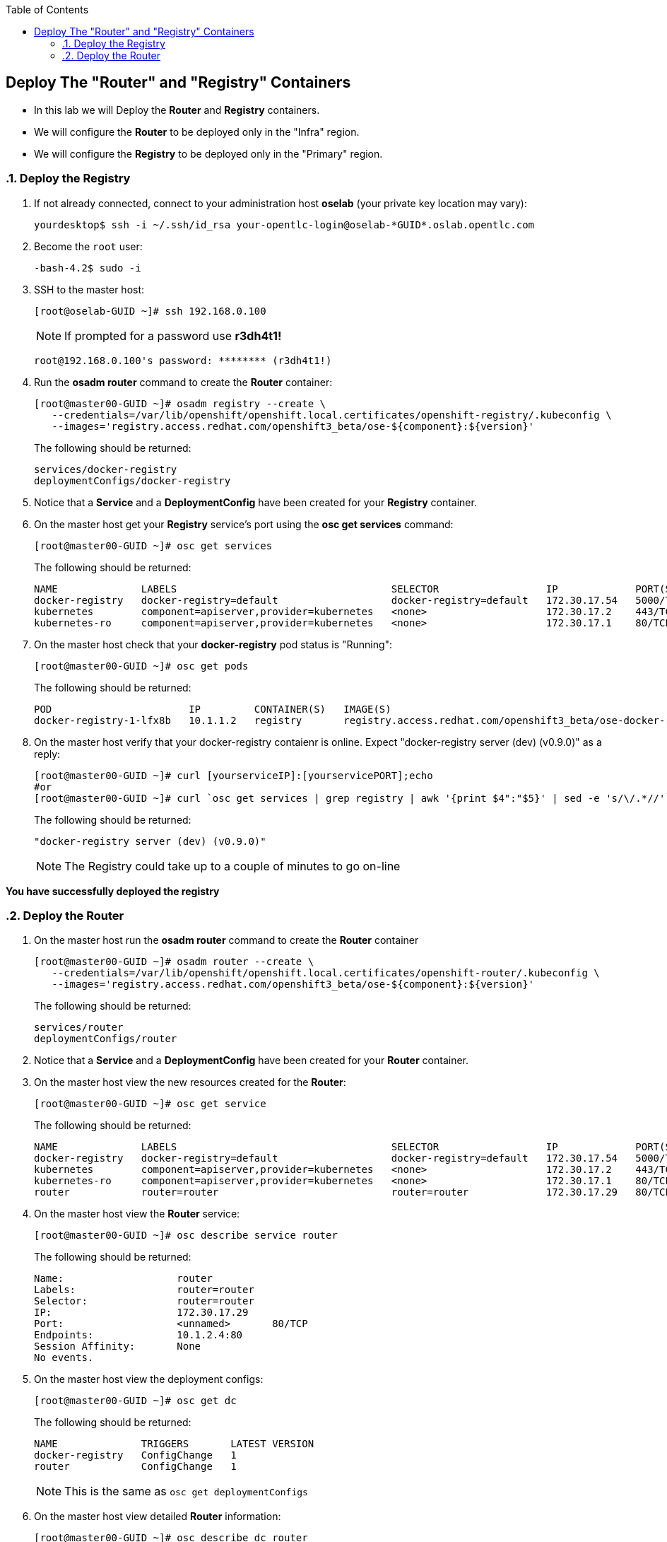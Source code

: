 :scrollbar:
:data-uri:
:icons: images/icons
:toc2:		

	
== Deploy The "Router" and "Registry" Containers
:numbered:	

* In this lab we will Deploy the *Router* and *Registry* containers. 
* We will configure the *Router* to be deployed only in the "Infra" region.
* We will configure the *Registry* to be deployed only in the "Primary" region.

=== Deploy the Registry 

. If not already connected, connect to your administration host *oselab* (your private key location may vary):
+
----

yourdesktop$ ssh -i ~/.ssh/id_rsa your-opentlc-login@oselab-*GUID*.oslab.opentlc.com

----

. Become the `root` user:
+
----

-bash-4.2$ sudo -i

----

. SSH to the master host:
+
----

[root@oselab-GUID ~]# ssh 192.168.0.100

----
+
[NOTE]
If prompted for a password use *r3dh4t1!*
+
----

root@192.168.0.100's password: ******** (r3dh4t1!) 

----

. Run the *osadm router* command to create the *Router* container:
+
----

[root@master00-GUID ~]# osadm registry --create \
   --credentials=/var/lib/openshift/openshift.local.certificates/openshift-registry/.kubeconfig \
   --images='registry.access.redhat.com/openshift3_beta/ose-${component}:${version}'
----
+
The following should be returned:
+
----

services/docker-registry
deploymentConfigs/docker-registry

----

. Notice that a *Service* and a *DeploymentConfig* have been created for your *Registry* container.

. On the master host get your *Registry* service's port using the *osc get services* command:
+
----

[root@master00-GUID ~]# osc get services

----
+
The following should be returned:
+
----

NAME              LABELS                                    SELECTOR                  IP             PORT(S)
docker-registry   docker-registry=default                   docker-registry=default   172.30.17.54   5000/TCP
kubernetes        component=apiserver,provider=kubernetes   <none>                    172.30.17.2    443/TCP
kubernetes-ro     component=apiserver,provider=kubernetes   <none>                    172.30.17.1    80/TCP

----

. On the master host check that your *docker-registry* pod status is "Running":
+
----

[root@master00-GUID ~]# osc get pods

----
+
The following should be returned:
+
----

POD                       IP         CONTAINER(S)   IMAGE(S)                                                                  HOST                                          LABELS                                                                                  STATUS    CREATED
docker-registry-1-lfx8b   10.1.1.2   registry       registry.access.redhat.com/openshift3_beta/ose-docker-registry:v0.4.3.2   node00-GUID.oslab.opentlc.com/192.168.0.200   deployment=docker-registry-1,deploymentconfig=docker-registry,docker-registry=default   Running   2 hours

----

. On the master host verify that your docker-registry contaienr is online.  Expect "docker-registry server (dev) (v0.9.0)" as a reply:
 
+
----

[root@master00-GUID ~]# curl [yourserviceIP]:[yourservicePORT];echo
#or
[root@master00-GUID ~]# curl `osc get services | grep registry | awk '{print $4":"$5}' | sed -e 's/\/.*//'`;echo

----
+
The following should be returned:
+
----

"docker-registry server (dev) (v0.9.0)"

----
+
[NOTE]
The Registry could take up to a couple of minutes to go on-line

*You have successfully deployed the registry*

=== Deploy the Router

. On the master host run the *osadm router* command to create the *Router* container
+
----

[root@master00-GUID ~]# osadm router --create \
   --credentials=/var/lib/openshift/openshift.local.certificates/openshift-router/.kubeconfig \
   --images='registry.access.redhat.com/openshift3_beta/ose-${component}:${version}'

----
+
The following should be returned:
+
----

services/router
deploymentConfigs/router

----

. Notice that a *Service* and a *DeploymentConfig* have been created for your *Router* container.

. On the master host view the new resources created for the *Router*:
+
----

[root@master00-GUID ~]# osc get service

----
+
The following should be returned:
+
----

NAME              LABELS                                    SELECTOR                  IP             PORT(S)
docker-registry   docker-registry=default                   docker-registry=default   172.30.17.54   5000/TCP
kubernetes        component=apiserver,provider=kubernetes   <none>                    172.30.17.2    443/TCP
kubernetes-ro     component=apiserver,provider=kubernetes   <none>                    172.30.17.1    80/TCP
router            router=router                             router=router             172.30.17.29   80/TCP

----

. On the master host view the *Router* service:
+
----

[root@master00-GUID ~]# osc describe service router

----
+
The following should be returned:
+
----

Name:                   router
Labels:                 router=router
Selector:               router=router
IP:                     172.30.17.29
Port:                   <unnamed>       80/TCP
Endpoints:              10.1.2.4:80
Session Affinity:       None
No events.

----

. On the master host view the deployment configs:
+
----

[root@master00-GUID ~]# osc get dc

----
+
The following should be returned:
+
----

NAME              TRIGGERS       LATEST VERSION
docker-registry   ConfigChange   1
router            ConfigChange   1

----
+
[NOTE]
This is the same as `osc get deploymentConfigs`

. On the master host view detailed *Router* information:
+
----

[root@master00-GUID ~]# osc describe dc router

----
+
The following should be returned:
+
----

Name:           router
Created:        7 minutes ago
Labels:         router=router
Latest Version: 1
Triggers:       Config
Strategy:       Recreate
...OUTPUT OMITTED...

----

. On the master host check where your *Router* pod has been deployed using the *osc get pods* command, Your *Router* could have been deployed to any of the nodes in your environment:
+
----

[root@master00-GUID ~]# osc get pods

----
+
The following should be returned:
+
----

POD                       IP         CONTAINER(S)   IMAGE(S)                                                                  HOST                                          LABELS                                                                                  STATUS    CREATED
docker-registry-1-lfx8b   10.1.1.2   registry       registry.access.redhat.com/openshift3_beta/ose-docker-registry:v0.4.3.2   node00-GUID.oslab.opentlc.com/192.168.0.200   deployment=docker-registry-1,deploymentconfig=docker-registry,docker-registry=default   Running   2 hours
router-1-ioqfa            10.1.2.4   router         registry.access.redhat.com/openshift3_beta/ose-haproxy-router:v0.4.3.2    node01-GUID.oslab.opentlc.com/192.168.0.201   deployment=router-1,deploymentconfig=router,router=router                               Running   9 minutes

----
+

. In this lab environment*, we must require that our *router* always runs on the *master00* host.  This is due to the fact that our dns wildcard record pointing to the master. In *real-life deployments* you could deploy multiple *router* containers and have your DNS wildcard loadblanced between them.  

. On the master host edit the *deploymentConfig* of the *router* to allow deployment only in the "infra" region.  Search for podTemplate then on the next line add the nodeSelector section at the same level as desiredState.  Under that add region: infra:  
+
----

[root@master00-GUID ~]# osc edit deploymentConfigs/router

----
+
Add the following under podTemplate:
+
----

      nodeSelector:
        region: infra
        
----

. After editing the *DeploymentConfig* should look like this:
+
----

template:
  controllerTemplate:
    podTemplate:
      nodeSelector:
        region: infra
      desiredState:
        manifest:

----
+
[NOTE]
In future releases, you will be able to supply NodeSelector and other labels at creation time rather than editing the object after the fact.

. Write the file and exit the editor.

. On the master host run the `osc get pods` command until the  *Router* is moved to the correct host (Your master00 host):
+
----

[root@master00-GUID ~]# osc get pods

----
+
The following should be returned, take note of the host running the router:
+
----

POD                       IP         CONTAINER(S)   IMAGE(S)                                                                  HOST                                            LABELS                                                                                  STATUS    CREATED
docker-registry-1-lfx8b   10.1.1.2   registry       registry.access.redhat.com/openshift3_beta/ose-docker-registry:v0.4.3.2   node00-GUID.oslab.opentlc.com/192.168.0.200     deployment=docker-registry-1,deploymentconfig=docker-registry,docker-registry=default   Running   3 hours
router-2-inbv8            10.1.0.2   router         registry.access.redhat.com/openshift3_beta/ose-haproxy-router:v0.4.3.2    master00-GUID.oslab.opentlc.com/192.168.0.100   deployment=router-2,deploymentconfig=router,router=router                               Running   23 seconds

----

*You have successfully deployed the router*
